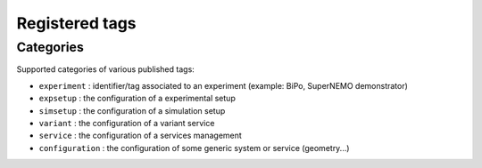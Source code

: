 ===================================
Registered tags
===================================


Categories
==========

Supported categories of various published tags:

* ``experiment`` : identifier/tag associated
  to an experiment (example: BiPo, SuperNEMO demonstrator)
* ``expsetup`` : the configuration of a experimental setup
* ``simsetup`` : the configuration of a simulation setup
* ``variant`` : the configuration of a variant service
* ``service`` : the configuration of a services management
* ``configuration`` : the configuration of some generic system or service (geometry...)
